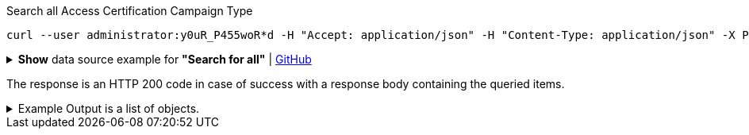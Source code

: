 :page-visibility: hidden
.Search all Access Certification Campaign Type
[source,bash]
----
curl --user administrator:y0uR_P455woR*d -H "Accept: application/json" -H "Content-Type: application/json" -X POST http://localhost:8080/midpoint/ws/rest/accessCertificationCampaigns/search?options=resolveNames --data-binary @pathToMidpointGit\samples\rest\query-all.json -v
----

.*Show* data source example for *"Search for all"* | link:https://raw.githubusercontent.com/Evolveum/midpoint-samples/master/samples/rest/query-all.json[GitHub]
[%collapsible]
====
[source, json]
----
{
  "query" : ""
}
----
====

The response is an HTTP 200 code in case of success with a response body containing the queried items.

.Example Output is a list of objects.
[%collapsible]
====
The example is simplified, some parts were removed for the purpose of this example.

[source, json]
----
{
	"@ns": "http://prism.evolveum.com/xml/ns/public/types-3",
	"object": {
		"@type": "http://midpoint.evolveum.com/xml/ns/public/common/api-types-3#ObjectListType",
		"object": [
			{
				"@type": "c:AccessCertificationCampaignType",
				"oid": "3a0fb4a2-ffbd-4e72-bbff-47327df054c4",
				"version": "0",
				"name": "User's assignemnts according to the manager 1",
				"description": "Certifies all users' assignments. Everything is certified by the administrator.",
				"iteration": 1,
				"definitionRef": {
					"oid": "8f37ee15-9945-4872-8b90-8cb75f304b41",
					"relation": "org:default",
					"type": "c:AccessCertificationDefinitionType",
					"targetName": "User's assignemnts according to the manager"
				},
				"ownerRef": {
					"oid": "00000000-0000-0000-0000-000000000002",
					"relation": "org:default",
					"type": "c:UserType",
					"targetName": "administrator"
				},
				"handlerUri": "http://midpoint.evolveum.com/xml/ns/public/certification/handlers-3#direct-assignment",
				"scopeDefinition": {
					"@type": "c:AccessCertificationAssignmentReviewScopeType",
					"objectType": "#UserType",
					"searchFilter": {
						"org": {
							"@ns": "http://prism.evolveum.com/xml/ns/public/query-3",
							"path": "parentOrgRef",
							"orgRef": {
								"oid": "7d1e7065-455c-48d5-a469-1734fd255739",
								"scope": "SUBTREE"
							}
						}
					},
					"itemSelectionExpression": {
						"script": []
					},
					"includeRoles": true,
					"includeOrgs": true,
					"includeResources": false
				},
				"remediationDefinition": {
					"style": "automated"
				},
				"stageDefinition": {
					"@id": 1,
					"number": 1,
					"name": "Manager's review",
					"description": "In this stage, the manager has to review all the assignments of users belonging to his org unit.",
					"duration": "P14D",
					"notifyBeforeDeadline": [
						"PT48H",
						"PT12H"
					],
					"notifyOnlyWhenNoDecision": true,
					"reviewerSpecification": {
						"useObjectManager": {
							"allowSelf": false
						}
					},
					"timedActions": {
						"@id": 2,
						"time": {
							"value": [
								"P7D"
							]
						},
						"actions": {
							"escalate": {
								"approverRef": {
									"oid": "00000000-0000-0000-0000-000000000002",
									"relation": "org:default",
									"type": "c:UserType",
									"targetName": "administrator"
								},
								"delegationMethod": "addAssignees",
								"escalationLevelName": "Level1"
							}
						}
					}
				},
				"state": "created",
				"stageNumber": 0
			}
		]
	}
}
----
====
